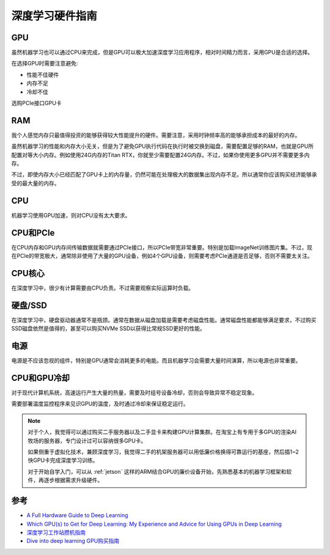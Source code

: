 .. _dl_hardware:

======================
深度学习硬件指南
======================

GPU
=====

虽然机器学习也可以通过CPU来完成，但是GPU可以极大加速深度学习应用程序，相对时间精力而言，采用GPU是合适的选择。

在选择GPU时需要注意避免:

- 性能不佳硬件
- 内存不足
- 冷却不佳

选购PCIe接口GPU卡

RAM
=====

我个人感觉内存只最值得投资的能够获得较大性能提升的硬件。需要注意，采用时钟频率高的能够承担成本的最好的内存。

虽然机器学习的性能和内存大小无关，但是为了避免GPU执行代码在执行时被交换到磁盘，需要配置足够的RAM，也就是GPU所配置对等大小内存。例如使用24G内存的Titan RTX，你就至少需要配置24G内存。不过，如果你使用更多GPU并不需要更多内存。

不过，即使内存大小已经匹配了GPU卡上的内存量，仍然可能在处理极大的数据集出现内存不足。所以通常你应该购买经济能够承受的最大量的内存。

CPU
=====

机器学习使用GPU加速，则对CPU没有太大要求。

CPU和PCIe
===========

在CPU内存和GPU内存间传输数据就需要通过PCIe接口，所以PCIe带宽非常重要。特别是加载ImageNet训练图片集。不过，现在PCIe的带宽极大，通常除非使用了大量的GPU设备，例如4个GPU设备，则需要考虑PCIe通道是否足够，否则不需要太关注。

CPU核心
========

在深度学习中，很少有计算需要由CPU负责。不过需要观察实际运算时负载。

硬盘/SSD
===========

在深度学习中，硬盘驱动器通常不是瓶颈。通常在数据从磁盘加载是需要考虑磁盘性能。通常磁盘性能都能够满足要求，不过购买SSD磁盘依然是值得的，甚至可以购买NVMe SSD以获得比常规SSD更好的性能。

电源
====

电源是不应该忽视的组件，特别是GPU通常会消耗更多的电能。而且机器学习会需要大量时间演算，所以电源也非常重要。

CPU和GPU冷却
=============

对于现代计算机系统，高速运行产生大量的热量，需要及时组号设备冷却，否则会导致异常不稳定现象。

需要部署温度监控程序来见识GPU的温度，及时通过冷却来保证稳定运行。

.. note::

   对于个人，我觉得可以通过购买二手服务器以及二手显卡来构建GPU计算集群。在淘宝上有专用于多GPU的渲染AI牧场的服务器，专门设计过可以容纳很多GPU卡。

   如果侧重于虚拟化技术，兼顾深度学习，我觉得二手的机架服务器可以用低廉价格换得可靠运行的基座，然后插1~2快GPU卡完成深度学习训练。

   对于开始自学入门，可以从 :ref:`jetson` 这样的ARM结合GPU的廉价设备开始，先熟悉基本的机器学习框架和软件，再逐步根据需求升级硬件。

参考
=======

- `A Full Hardware Guide to Deep Learning <http://timdettmers.com/2018/12/16/deep-learning-hardware-guide/>`_
- `Which GPU(s) to Get for Deep Learning: My Experience and Advice for Using GPUs in Deep Learning <https://timdettmers.com/2020/09/07/which-gpu-for-deep-learning/>`_
- `深度学习工作站攒机指南 <https://www.cnblogs.com/guoyaohua/p/deeplearning-workstation.html>`_
- `Dive into deep learning GPU购买指南 <https://zh.d2l.ai/chapter_appendix/buy-gpu.html>`_
